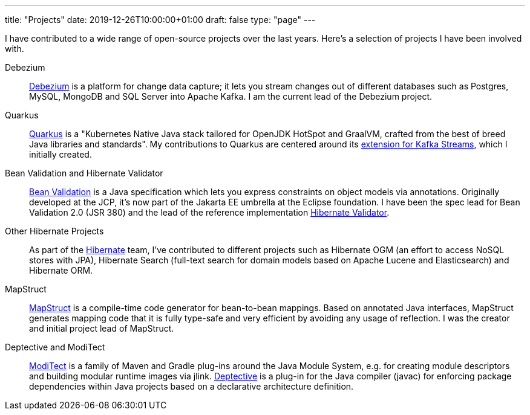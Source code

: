 ---
title: "Projects"
date: 2019-12-26T10:00:00+01:00
draft: false
type: "page"
---

I have contributed to a wide range of open-source projects over the last years.
Here's a selection of projects I have been involved with.

Debezium::
https://debezium.io[Debezium] is a platform for change data capture;
it lets you stream changes out of different databases such as Postgres, MySQL, MongoDB and SQL Server into Apache Kafka.
I am the current lead of the Debezium project.

Quarkus::
https://quarkus.io/[Quarkus] is a "Kubernetes Native Java stack tailored for OpenJDK HotSpot and GraalVM, crafted from the best of breed Java libraries and standards".
My contributions to Quarkus are centered around its https://quarkus.io/guides/kafka-streams[extension for Kafka Streams],
which I initially created.

Bean Validation and Hibernate Validator::
https://beanvalidation.org/[Bean Validation] is a Java specification which lets you express constraints on object models via annotations.
Originally developed at the JCP, it's now part of the Jakarta EE umbrella at the Eclipse foundation.
I have been the spec lead for Bean Validation 2.0 (JSR 380) and the lead of the reference implementation https://hibernate.org/validator/[Hibernate Validator].

Other Hibernate Projects::
As part of the https://hibernate.org/[Hibernate] team, I've contributed to different projects such as Hibernate OGM (an effort to access NoSQL stores with JPA),
Hibernate Search (full-text search for domain models based on Apache Lucene and Elasticsearch) and Hibernate ORM.

MapStruct::
https://mapstruct.org/[MapStruct] is a compile-time code generator for bean-to-bean mappings.
Based on annotated Java interfaces, MapStruct generates mapping code that it is fully type-safe and very efficient by avoiding any usage of reflection.
I was the creator and initial project lead of MapStruct.

Deptective and ModiTect::
https://github.com/moditect/moditect[ModiTect] is a family of Maven and Gradle plug-ins around the Java Module System,
e.g. for creating module descriptors and building modular runtime images via jlink.
https://github.com/moditect/deptective[Deptective] is a plug-in for the Java compiler (javac) for enforcing package dependencies within Java projects based on a declarative architecture definition.
